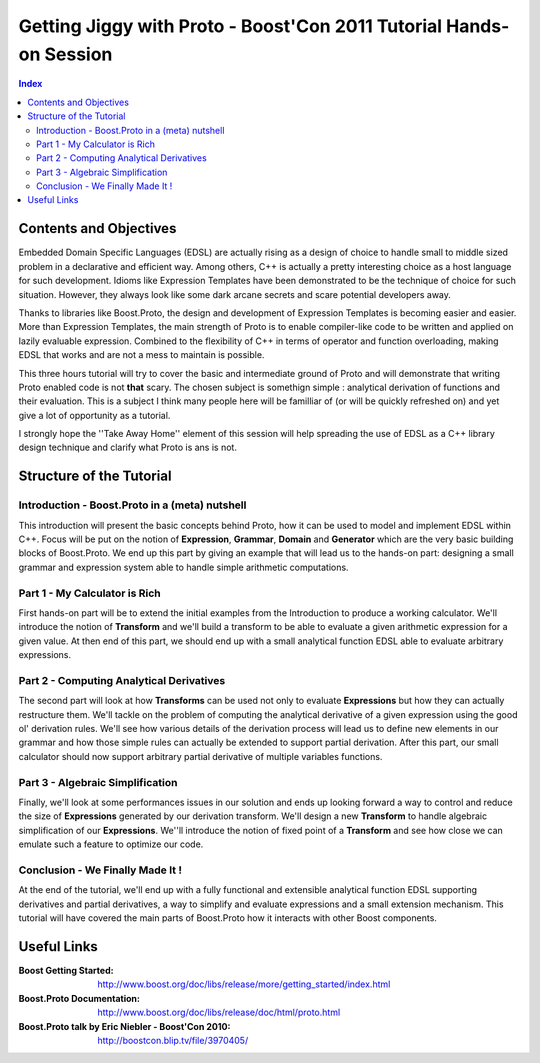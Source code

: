 ===================================================================
Getting Jiggy with Proto - Boost'Con 2011 Tutorial Hands-on Session
===================================================================

.. contents:: Index

-----------------------
Contents and Objectives
-----------------------

Embedded Domain Specific Languages (EDSL) are actually rising as a design of choice to handle small to middle sized 
problem in a declarative and efficient way. Among others, C++ is actually a pretty interesting choice as a 
host language for such development. Idioms like Expression Templates have been demonstrated to be the technique
of choice for such situation. However, they always look like some dark arcane secrets and scare potential developers
away. 

Thanks to libraries like Boost.Proto, the design and development of Expression Templates is becoming easier and easier.
More than Expression Templates, the main strength of Proto is to enable compiler-like code to be written and applied
on lazily evaluable expression. Combined to the flexibility of C++ in terms of operator and function overloading, making
EDSL that works and are not a mess to maintain is possible.

This three hours tutorial will try to cover the basic and intermediate ground of Proto and will demonstrate that 
writing Proto enabled code is not **that** scary. The chosen subject is somethign simple : analytical derivation 
of functions and their evaluation. This is a subject I think many people here will be familliar of (or will be
quickly refreshed on) and yet give a lot of opportunity as a tutorial.

I strongly hope the ''Take Away Home'' element of this session will help spreading the use of EDSL as a C++ library
design technique and clarify what Proto is ans is not. 

-------------------------
Structure of the Tutorial
-------------------------

Introduction - Boost.Proto in a (meta) nutshell
:::::::::::::::::::::::::::::::::::::::::::::::
This introduction will present the basic concepts behind Proto, how it can be used to 
model and implement EDSL within C++. Focus will be put on the notion of **Expression**,
**Grammar**, **Domain** and **Generator** which are the very basic building blocks of 
Boost.Proto. We end up this part by giving an example that will lead us to the hands-on 
part: designing a small grammar and expression system able to handle simple arithmetic
computations.

Part 1 - My Calculator is Rich
::::::::::::::::::::::::::::::
First hands-on part will be to extend the initial examples from the Introduction to produce
a working calculator. We'll introduce the notion of **Transform** and we'll build a transform 
to be able to evaluate a given arithmetic expression for a given value. At then end of this 
part, we should end up with a small analytical function EDSL able to evaluate arbitrary 
expressions. 

Part 2 - Computing Analytical Derivatives
:::::::::::::::::::::::::::::::::::::::::
The second part will look at how **Transforms** can be used not only to evaluate **Expressions**
but how they can actually restructure them. We'll tackle on the problem of computing the 
analytical derivative of a given expression using the good ol' derivation rules. We'll see how
various details of the derivation process will lead us to define new elements in our grammar and
how those simple rules can actually be extended to support partial derivation. After this part,
our small calculator should now support arbitrary partial derivative of multiple variables functions.

Part 3 - Algebraic Simplification
:::::::::::::::::::::::::::::::::
Finally, we'll look at some performances issues in our solution and ends up looking forward a
way to control and reduce the size of **Expressions** generated by our derivation transform.
We'll design a new **Transform** to handle algebraic simplification of our **Expressions**.
We''ll introduce the notion of fixed point of a **Transform** and see how close we can emulate
such a feature to optimize our code.

Conclusion - We Finally Made It !
:::::::::::::::::::::::::::::::::
At the end of the tutorial, we'll end up with a fully functional and extensible analytical
function EDSL supporting derivatives and partial derivatives, a way to simplify and
evaluate expressions and a small extension mechanism. This tutorial will have covered the
main parts of Boost.Proto how it interacts with other Boost components.

----------
Useful Links
----------

:Boost Getting Started: http://www.boost.org/doc/libs/release/more/getting_started/index.html
:Boost.Proto Documentation: http://www.boost.org/doc/libs/release/doc/html/proto.html
:Boost.Proto talk by Eric Niebler - Boost'Con 2010: http://boostcon.blip.tv/file/3970405/


